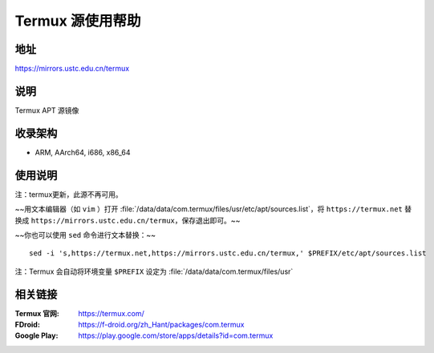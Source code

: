 ===================
Termux 源使用帮助
===================

地址
====

https://mirrors.ustc.edu.cn/termux

说明
====

Termux APT 源镜像

收录架构
========

*   ARM, AArch64, i686, x86_64

使用说明
==============

注：termux更新，此源不再可用。

~~用文本编辑器（如 ``vim`` ）打开 :file:`/data/data/com.termux/files/usr/etc/apt/sources.list`，将 ``https://termux.net`` 替换成 ``https://mirrors.ustc.edu.cn/termux``，保存退出即可。~~

~~你也可以使用 ``sed`` 命令进行文本替换：~~

::

    sed -i 's,https://termux.net,https://mirrors.ustc.edu.cn/termux,' $PREFIX/etc/apt/sources.list

注：Termux 会自动将环境变量 ``$PREFIX`` 设定为 :file:`/data/data/com.termux/files/usr`

相关链接
========

:Termux 官网: https://termux.com/
:FDroid: https://f-droid.org/zh_Hant/packages/com.termux
:Google Play: https://play.google.com/store/apps/details?id=com.termux
